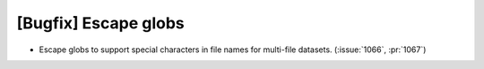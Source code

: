 [Bugfix] Escape globs
=====================

* Escape globs to support special characters in file names for multi-file datasets. (:issue:`1066`, :pr:`1067`)